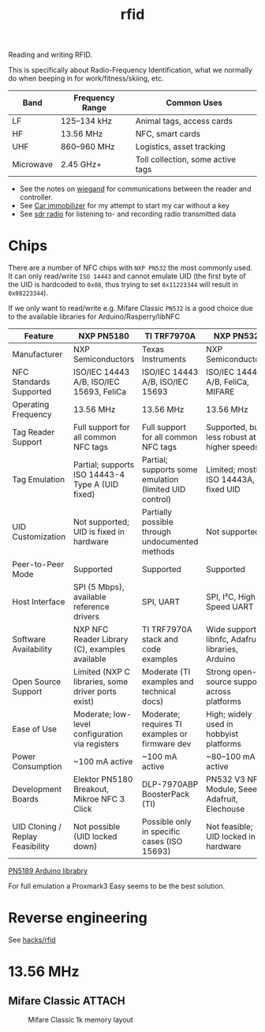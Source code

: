 :PROPERTIES:
:ID:       e4172e2e-38e4-4d89-ba7e-b33391c66c68
:END:
#+title: rfid

#+filetags: it hacking proxmark rfid
#+hugo_categories: it
#+hugo_auto_set_lastmod: t
#+hugo_publishdate: 2025-05-05

Reading and writing RFID.

#+hugo: more

This is specifically about Radio-Frequency Identification, what we normally do when beeping in for work/fitness/skiing, etc.

| Band      | Frequency Range | Common Uses                       |
|-----------+-----------------+-----------------------------------|
| LF        | 125–134 kHz     | Animal tags, access cards         |
| HF        | 13.56 MHz       | NFC, smart cards                  |
| UHF       | 860–960 MHz     | Logistics, asset tracking         |
| Microwave | 2.45 GHz+       | Toll collection, some active tags |


- See the notes on [[id:040e6d1b-0d69-445c-bffd-399694cdb58d][wiegand]] for communications between the reader and controller.
- See [[id:e6150032-6c7e-402b-9c7e-ebfbb42aa0f8][Car immobilizer]] for my attempt to start my car without a key
- See [[id:9a61aa06-a5cb-414d-9e32-b837c2d9227b][sdr radio]] for listening to- and recording radio transmitted data

* Chips
There are a number of NFC chips with =NXP PN532= the most commonly used. It can only read/write =ISO 14443= and cannot emulate UID (the first byte of the UID is hardcoded to =0x08=, thus trying to set =0x11223344= will result in =0x08223344=).

If we only want to read/write e.g. Mifare Classic =PN532= is a good choice due to the available libraries for Arduino/Rasperry/libNFC


| Feature                          | NXP PN5180                                         | TI TRF7970A                                            | NXP PN532                                         |
|----------------------------------+----------------------------------------------------+--------------------------------------------------------+---------------------------------------------------|
| Manufacturer                     | NXP Semiconductors                                 | Texas Instruments                                      | NXP Semiconductors                                |
| NFC Standards Supported          | ISO/IEC 14443 A/B, ISO/IEC 15693, FeliCa           | ISO/IEC 14443 A/B, ISO/IEC 15693                       | ISO/IEC 14443 A/B, FeliCa, MIFARE                 |
| Operating Frequency              | 13.56 MHz                                          | 13.56 MHz                                              | 13.56 MHz                                         |
| Tag Reader Support               | Full support for all common NFC tags               | Full support for all common NFC tags                   | Supported, but less robust at higher speeds       |
| Tag Emulation                    | Partial; supports ISO 14443-4 Type A (UID fixed)   | Partial; supports some emulation (limited UID control) | Limited; mostly ISO 14443A, fixed UID             |
| UID Customization                | Not supported; UID is fixed in hardware            | Partially possible through undocumented methods        | Not supported                                     |
| Peer-to-Peer Mode                | Supported                                          | Supported                                              | Supported                                         |
| Host Interface                   | SPI (5 Mbps), available reference drivers          | SPI, UART                                              | SPI, I²C, High-Speed UART                         |
| Software Availability            | NXP NFC Reader Library (C), examples available     | TI TRF7970A stack and code examples                    | Wide support: libnfc, Adafruit libraries, Arduino |
| Open Source Support              | Limited (NXP C libraries, some driver ports exist) | Moderate (TI examples and technical docs)              | Strong open-source support across platforms       |
| Ease of Use                      | Moderate; low-level configuration via registers    | Moderate; requires TI examples or firmware dev         | High; widely used in hobbyist platforms           |
| Power Consumption                | ~100 mA active                                     | ~100 mA active                                         | ~80–100 mA active                                 |
| Development Boards               | Elektor PN5180 Breakout, Mikroe NFC 3 Click        | DLP-7970ABP BoosterPack (TI)                           | PN532 V3 NFC Module, Seeed, Adafruit, Elechouse   |
| UID Cloning / Replay Feasibility | Not possible (UID locked down)                     | Possible only in specific cases (ISO 15693)            | Not feasible; UID locked in hardware              |

[[https://github.com/ATrappmann/PN5180-Library][PN5189 Arduino librabry]]

For full emulation a Proxmark3 Easy seems to be the best solution.

* Reverse engineering
See [[id:cdfbb224-e8d9-4f8f-8272-a0b88fb8e82d][hacks/rfid]]

* 13.56 MHz
** Mifare Classic :ATTACH:

#+CAPTION: Mifare Classic 1k memory layout
[[attachment:mifare_classic_mem_layout.png]]
